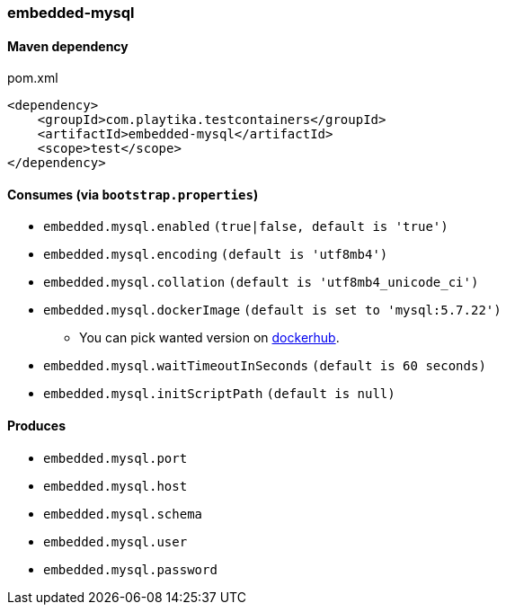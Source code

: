 === embedded-mysql

==== Maven dependency

.pom.xml
[source,xml]
----
<dependency>
    <groupId>com.playtika.testcontainers</groupId>
    <artifactId>embedded-mysql</artifactId>
    <scope>test</scope>
</dependency>
----

==== Consumes (via `bootstrap.properties`)

* `embedded.mysql.enabled` `(true|false, default is 'true')`
* `embedded.mysql.encoding` `(default is 'utf8mb4')`
* `embedded.mysql.collation` `(default is 'utf8mb4_unicode_ci')`
* `embedded.mysql.dockerImage` `(default is set to 'mysql:5.7.22')`
** You can pick wanted version on https://hub.docker.com/r/library/mysql/tags/[dockerhub].
* `embedded.mysql.waitTimeoutInSeconds` `(default is 60 seconds)`
* `embedded.mysql.initScriptPath` `(default is null)`

==== Produces

* `embedded.mysql.port`
* `embedded.mysql.host`
* `embedded.mysql.schema`
* `embedded.mysql.user`
* `embedded.mysql.password`

// TODO: missing example
